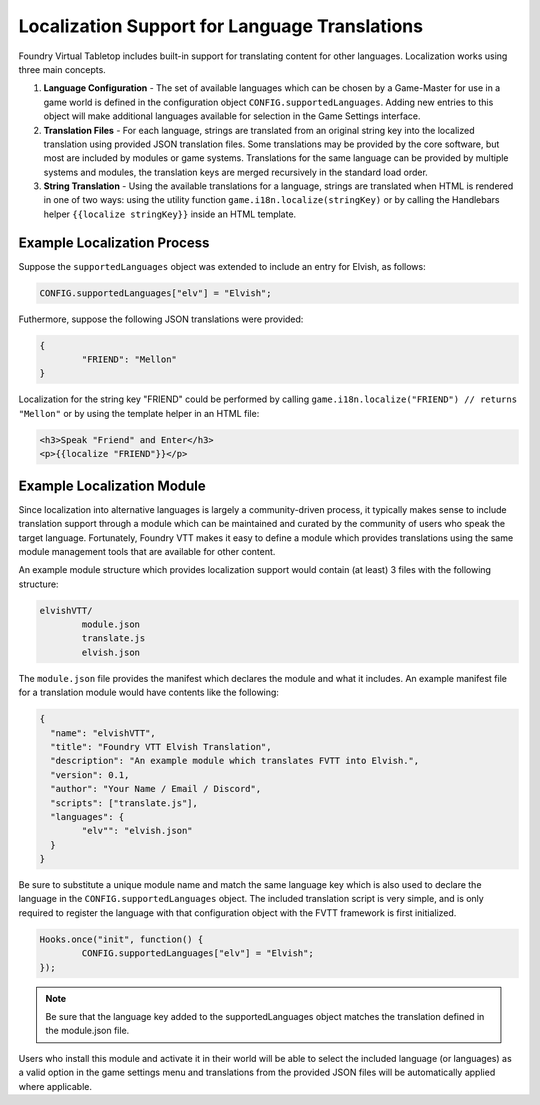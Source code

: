 
Localization Support for Language Translations
**********************************************

Foundry Virtual Tabletop includes built-in support for translating content for other languages. Localization works using three main concepts.

1. 	**Language Configuration** - The set of available languages which can be chosen by a Game-Master for use in a game world is defined in the
   	configuration object ``CONFIG.supportedLanguages``. Adding new entries to this object will make additional languages available for 
   	selection in the Game Settings interface.

2. 	**Translation Files** - For each language, strings are translated from an original string key into the localized translation using provided
	JSON translation files. Some translations may be provided by the core software, but most are included by modules or game systems. 
	Translations for the same language can be provided by multiple systems and modules, the translation keys are merged recursively in the 
	standard load order.

3.	**String Translation** - Using the available translations for a language, strings are translated when HTML is rendered in one of two ways:
	using the utility function ``game.i18n.localize(stringKey)`` or by calling the Handlebars helper ``{{localize stringKey}}`` inside an
	HTML template.

Example Localization Process
============================

Suppose the ``supportedLanguages`` object was extended to include an entry for Elvish, as follows:

..	code-block:: javascript

	CONFIG.supportedLanguages["elv"] = "Elvish";

Futhermore, suppose the following JSON translations were provided:

..	code-block:: json

	{
		"FRIEND": "Mellon"
	}

Localization for the string key "FRIEND" could be performed by calling ``game.i18n.localize("FRIEND") // returns "Mellon"`` or by using
the template helper in an HTML file:

..	code-block:: html

	<h3>Speak "Friend" and Enter</h3>
	<p>{{localize "FRIEND"}}</p>


Example Localization Module
===========================

Since localization into alternative languages is largely a community-driven process, it typically makes sense to include translation support
through a module which can be maintained and curated by the community of users who speak the target language. Fortunately, Foundry VTT makes
it easy to define a module which provides translations using the same module management tools that are available for other content.

An example module structure which provides localization support would contain (at least) 3 files with the following structure:

..	code-block:: none

	elvishVTT/
		module.json
		translate.js
		elvish.json

The ``module.json`` file provides the manifest which declares the module and what it includes. An example manifest file for a translation
module would have contents like the following:

..	code-block:: none

	{
	  "name": "elvishVTT",
	  "title": "Foundry VTT Elvish Translation",
	  "description": "An example module which translates FVTT into Elvish.",
	  "version": 0.1,
	  "author": "Your Name / Email / Discord",
	  "scripts": ["translate.js"],
	  "languages": {
	  	"elv"": "elvish.json"
	  }
	}

Be sure to substitute a unique module name and match the same language key which is also used to declare the language in the 
``CONFIG.supportedLanguages`` object. The included translation script is very simple, and is only required to register the language with that 
configuration object with the FVTT framework is first initialized.

..	code-block:: javascript

	Hooks.once("init", function() {
		CONFIG.supportedLanguages["elv"] = "Elvish";
	});

..	note:: Be sure that the language key added to the supportedLanguages object matches the translation defined in the module.json file.

Users who install this module and activate it in their world will be able to select the included language (or languages) as a valid option
in the game settings menu and translations from the provided JSON files will be automatically applied where applicable.
